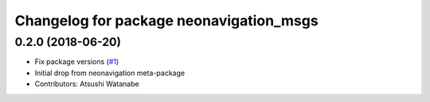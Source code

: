 ^^^^^^^^^^^^^^^^^^^^^^^^^^^^^^^^^^^^^^^^
Changelog for package neonavigation_msgs
^^^^^^^^^^^^^^^^^^^^^^^^^^^^^^^^^^^^^^^^

0.2.0 (2018-06-20)
------------------
* Fix package versions (`#1 <https://github.com/at-wat/neonavigation_msgs/issues/1>`_)
* Initial drop from neonavigation meta-package
* Contributors: Atsushi Watanabe
